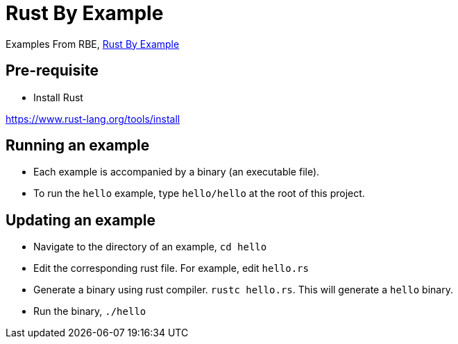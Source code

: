 = Rust By Example

Examples From RBE, https://doc.rust-lang.org/rust-by-example/index.html[Rust By Example]

== Pre-requisite

* Install Rust

https://www.rust-lang.org/tools/install

== Running an example

* Each example is accompanied by a binary (an executable file).
* To run the `hello` example, type `hello/hello` at the root of this project.

== Updating an example

* Navigate to the directory of an example, `cd hello`
* Edit the corresponding rust file. For example, edit `hello.rs`
* Generate a binary using rust compiler. `rustc hello.rs`. This will generate a `hello` binary.
* Run the binary, `./hello`